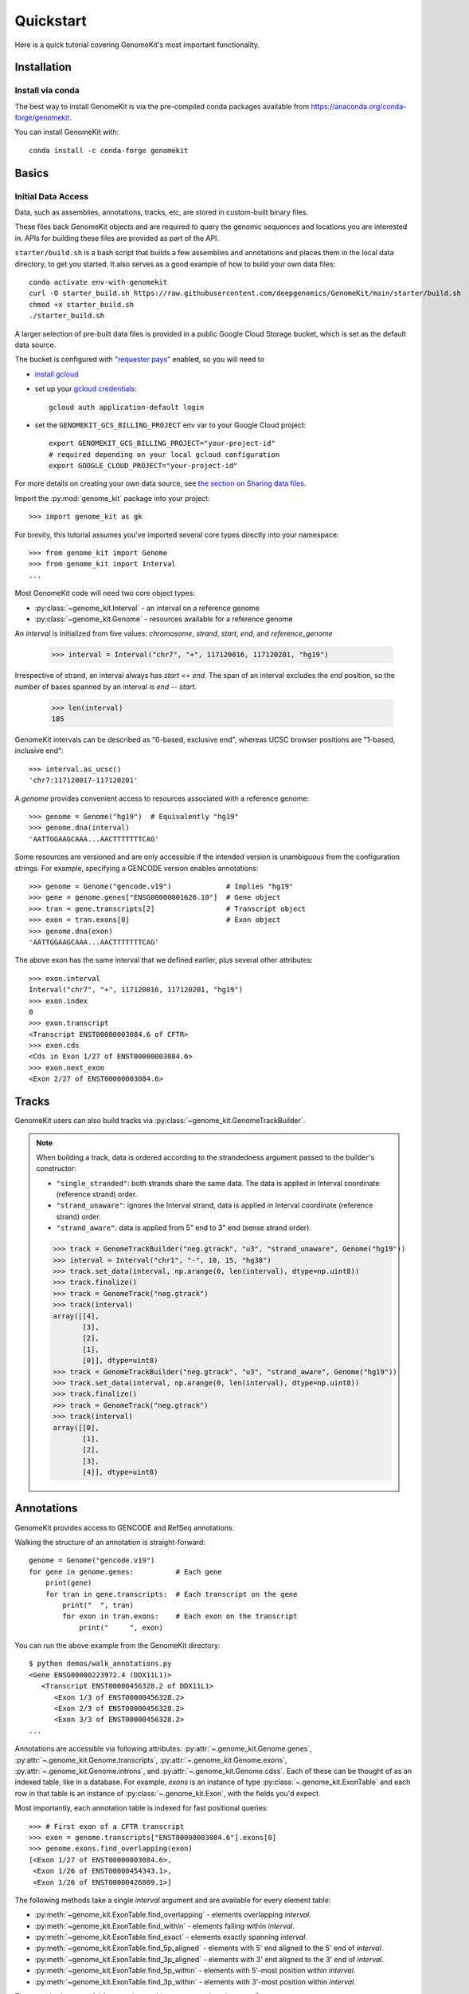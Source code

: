 .. _quickstart:

----------
Quickstart
----------

Here is a quick tutorial covering GenomeKit's most important functionality.

Installation
------------

Install via conda
~~~~~~~~~~~~~~~~~

The best way to install GenomeKit is via the pre-compiled conda packages
available from https://anaconda.org/conda-forge/genomekit.

You can install GenomeKit with::

    conda install -c conda-forge genomekit


Basics
------

Initial Data Access
~~~~~~~~~~~~~~~~~~~

Data, such as assemblies, annotations, tracks, etc, are stored in custom-built binary files.

These files back GenomeKit objects and are required to query the genomic sequences and locations you are interested in.
APIs for building these files are provided as part of the API.

``starter/build.sh`` is a bash script that builds a few assemblies and annotations and places
them in the local data directory, to get you started. It also serves as a good example of how
to build your own data files::

    conda activate env-with-genomekit
    curl -O starter_build.sh https://raw.githubusercontent.com/deepgenomics/GenomeKit/main/starter/build.sh
    chmod +x starter_build.sh
    ./starter_build.sh

A larger selection of pre-built data files is provided in a public Google Cloud Storage bucket,
which is set as the default data source.

The bucket is configured with `"requester pays" <https://cloud.google.com/storage/docs/requester-pays>`__
enabled, so you will need to

- `install gcloud <https://cloud.google.com/sdk/docs/install>`__
- set up your `gcloud credentials <https://cloud.google.com/sdk/docs/authorizing>`__::

    gcloud auth application-default login

- set the ``GENOMEKIT_GCS_BILLING_PROJECT`` env var to your Google Cloud project::

    export GENOMEKIT_GCS_BILLING_PROJECT="your-project-id"
    # required depending on your local gcloud configuration
    export GOOGLE_CLOUD_PROJECT="your-project-id"

For more details on creating your own data source, see `the section on Sharing data files <sharing data>`_.



Import the :py:mod:`genome_kit` package into your project::

    >>> import genome_kit as gk

For brevity, this tutorial assumes you've imported several core types
directly into your namespace::

    >>> from genome_kit import Genome
    >>> from genome_kit import Interval
    ...

Most GenomeKit code will need two core object types:

- :py:class:`~genome_kit.Interval` - an interval on a reference genome
- :py:class:`~genome_kit.Genome` - resources available for a reference genome

An `interval` is initialized from five values:
`chromosome`, `strand`, `start`, `end`, and `reference_genome`

    >>> interval = Interval("chr7", "+", 117120016, 117120201, "hg19")

Irrespective of strand, an interval always has `start <= end`.
The span of an interval excludes the `end` position, so the number of bases
spanned by an interval is `end -- start`.

    >>> len(interval)
    185

GenomeKit intervals can be described as "0-based, exclusive end",
whereas UCSC browser positions are "1-based, inclusive end"::

    >>> interval.as_ucsc()
    'chr7:117120017-117120201'

A `genome` provides convenient access to resources associated with a
reference genome::

    >>> genome = Genome("hg19")  # Equivalently "hg19"
    >>> genome.dna(interval)
    'AATTGGAAGCAAA...AACTTTTTTTCAG'

Some resources are versioned and are only accessible if the intended
version is unambiguous from the configuration strings. For example,
specifying a GENCODE version enables annotations::

    >>> genome = Genome("gencode.v19")             # Implies "hg19"
    >>> gene = genome.genes["ENSG00000001626.10"]  # Gene object
    >>> tran = gene.transcripts[2]                 # Transcript object
    >>> exon = tran.exons[0]                       # Exon object
    >>> genome.dna(exon)
    'AATTGGAAGCAAA...AACTTTTTTTCAG'

The above exon has the same interval that we defined earlier,
plus several other attributes::

    >>> exon.interval
    Interval("chr7", "+", 117120016, 117120201, "hg19")
    >>> exon.index
    0
    >>> exon.transcript
    <Transcript ENST00000003084.6 of CFTR>
    >>> exon.cds
    <Cds in Exon 1/27 of ENST00000003084.6>
    >>> exon.next_exon
    <Exon 2/27 of ENST00000003084.6>

Tracks
------

GenomeKit users can also build tracks via
:py:class:`~genome_kit.GenomeTrackBuilder`.

.. note::
    When building a track, data is ordered according to the strandedness argument
    passed to the builder's constructor:

    * ``"single_stranded"``: both strands share the same data. The data is applied in Interval coordinate (reference strand) order.
    * ``"strand_unaware"``: ignores the Interval strand, data is applied in Interval coordinate (reference strand) order.
    * ``"strand_aware"``: data is applied from 5" end to 3" end (sense strand order).

    >>> track = GenomeTrackBuilder("neg.gtrack", "u3", "strand_unaware", Genome("hg19"))
    >>> interval = Interval("chr1", "-", 10, 15, "hg38")
    >>> track.set_data(interval, np.arange(0, len(interval), dtype=np.uint8))
    >>> track.finalize()
    >>> track = GenomeTrack("neg.gtrack")
    >>> track(interval)
    array([[4],
           [3],
           [2],
           [1],
           [0]], dtype=uint8)
    >>> track = GenomeTrackBuilder("neg.gtrack", "u3", "strand_aware", Genome("hg19"))
    >>> track.set_data(interval, np.arange(0, len(interval), dtype=np.uint8))
    >>> track.finalize()
    >>> track = GenomeTrack("neg.gtrack")
    >>> track(interval)
    array([[0],
           [1],
           [2],
           [3],
           [4]], dtype=uint8)

Annotations
-----------

GenomeKit provides access to GENCODE and RefSeq annotations.

Walking the structure of an annotation is straight-forward::

    genome = Genome("gencode.v19")
    for gene in genome.genes:          # Each gene
        print(gene)
        for tran in gene.transcripts:  # Each transcript on the gene
            print("  ", tran)
            for exon in tran.exons:    # Each exon on the transcript
                print("     ", exon)

You can run the above example from the GenomeKit directory::

    $ python demos/walk_annotations.py
    <Gene ENSG00000223972.4 (DDX11L1)>
       <Transcript ENST00000456328.2 of DDX11L1>
          <Exon 1/3 of ENST00000456328.2>
          <Exon 2/3 of ENST00000456328.2>
          <Exon 3/3 of ENST00000456328.2>
    ...

Annotations are accessible via following attributes:
:py:attr:`~.genome_kit.Genome.genes`,
:py:attr:`~.genome_kit.Genome.transcripts`,
:py:attr:`~.genome_kit.Genome.exons`,
:py:attr:`~.genome_kit.Genome.introns`, and
:py:attr:`~.genome_kit.Genome.cdss`.
Each of these can be thought of as an indexed table, like in a database.
For example, `exons` is an instance of type
:py:class:`~.genome_kit.ExonTable` and each row in that table is an instance of
:py:class:`~.genome_kit.Exon`, with the fields you'd expect.

Most importantly, each annotation table is indexed for fast
positional queries::

    >>> # First exon of a CFTR transcript
    >>> exon = genome.transcripts["ENST00000003084.6"].exons[0]
    >>> genome.exons.find_overlapping(exon)
    [<Exon 1/27 of ENST00000003084.6>,
     <Exon 1/26 of ENST00000454343.1>,
     <Exon 1/26 of ENST00000426809.1>]

The following methods take a single `interval` argument and are available
for every element table:

- :py:meth:`~genome_kit.ExonTable.find_overlapping` - elements overlapping
  `interval`.

- :py:meth:`~genome_kit.ExonTable.find_within` - elements falling
  within `interval`.

- :py:meth:`~genome_kit.ExonTable.find_exact` - elements exactly spanning `interval`.

- :py:meth:`~genome_kit.ExonTable.find_5p_aligned` - elements with 5' end
  aligned to the 5' end of `interval`.

- :py:meth:`~genome_kit.ExonTable.find_3p_aligned` - elements with 3' end
  aligned to the 3' end of `interval`.

- :py:meth:`~genome_kit.ExonTable.find_5p_within` - elements with 5'-most
  position within `interval`.

- :py:meth:`~genome_kit.ExonTable.find_3p_within` - elements with 3'-most
  position within `interval`.

These methods are useful for mapping positions to annotation elements.
See :py:class:`~.genome_kit.GenomeAnnotation` for the top-level object that
ultimately owns all the annotation tables.




Working with Intervals
----------------------

GenomeKit uses the following convention for
:py:class:`~genome_kit.Interval`:

1. intervals are always stranded (+ or --),
2. positions are internally 0-based, and
3. the span of an interval excludes its `end` position.

Intervals are initialized using what is called the `DNA0` convention where,
irrespective of strand, where `start <= end`.
Intervals can be empty (`start == end`).
The resulting interval spans the same positions in the genome
as a Python slice operation `[start:end]`.

For example, an interval with `start=3` and `end=7` spans
the four over-lined positions below, irrespective of strand::

            [__________]
    0  1  2  3  4  5  6  7  8  9  10


To see what we can do with intervals, let's create a few::

     >>> #  0123456789
     >>> #  aaaaabbbbb
     >>> #     cccc
     >>> #     d
     >>> a = Interval("chr1", "+", 0,  5, "hg38")
     >>> b = Interval("chr1", "+", 5, 10, "hg38")
     >>> c = Interval("chr1", "+", 3,  7, "hg38")
     >>> d = Interval("chr1", "+", 3,  4, "hg38")

     >>> len(a), len(b), len(c), len(d)
     (5, 5, 4, 1)

     >>> a.contains(c), c.within(a), a.contains(d), d.within(a)
     (False, False, True, True)

     >>> a.overlaps(b), a.overlaps(c)
     (False, True)

     >>> a.upstream_of(b), b.dnstream_of(a)
     (True, True)
     >>> c.upstream_of(b), b.dnstream_of(c)
     (False, False)

     >>> a == b, a == d
     (False, False)
     >>> a != b, a != d
     (True, True)

Intervals on opposite strands effectively live in different universes::

    >>> #  0123456789
    >>> #  xxxxxyyyyy
    >>> #     zzzz
    >>> #     w
    >>> x = a.as_opposite_strand()
    >>> y = b.as_opposite_strand()
    >>> z = c.as_opposite_strand()
    >>> w = d.as_opposite_strand()

    >>> x
    Interval("chr1", "-", 0, 5, "hg38")
    >>> y
    Interval("chr1", "-", 5, 10, "hg38")
    >>> z
    Interval("chr1", "-", 3, 7, "hg38")
    >>> w
    Interval("chr1", "-", 3, 4, "hg38")

    >>> x.overlaps(d)  # opposite strands
    False
    >>> x.contains(d)  # opposite strands
    False
    >>> x.contains(w)
    True

    >>> x.upstream_of(y), y.upstream_of(x)
    (False, True)

    >>> x == a   # opposite strands
    False

Given an interval, you can also build new intervals centered around its
5' end (upstream) and 3' end (downstream),
which depends on strand::

    >>> interval = Interval("chr1", "-", 4,  8, "hg38")
    >>> interval.end5
    Interval("chr1", "-", 8, 8, "hg38")

    >>> interval.end3
    Interval("chr1", "-", 4, 4, "hg38")

    >>> interval.end3.expand(2, 3)
    Interval("chr1", "-", 1, 6, "hg38")

Notice that the `end5` and `end3` attributes return empty (length-0) intervals.
This is a general convention in GenomeKit: *an empty interval denotes the
space between two consecutive positions in the genome*.
This convention is useful for defining alignments or defining new intervals
relative to the empty one via :py:meth:`~genome_kit.Interval.expand`.
For example, the intervals in the above code example can be visualized
as follows::

               [__________]           # Interval("chr1", "-", 4,  8, "hg38")
    0  1  2  3  4  5  6  7  8  9  10

                          []          # interval.end5
    0  1  2  3  4  5  6  7  8  9  10

              []                      # interval.end3
    0  1  2  3  4  5  6  7  8  9  10

      [_____________]                 # interval.end3.expand(2, 3)
    0  1  2  3  4  5  6  7  8  9  10


Feature extraction basics
-------------------------

GenomeKit currently provides DNA sequence, accessible via the
`dna` attribute of :py:class:`.Genome`. The extracted DNA is
automatically reverse-complemented according to strand::

    >>> a = Interval("chr7", "+", 117120016, 117120201, "hg19")
    >>> b = a.as_opposite_strand()

    >>> genome = Genome("hg19")
    >>> genome.dna(a)
    'AATTGGAAGCAAA...AACTTTTTTTCAG'
    >>> genome.dna(b)
    'CTGAAAAAAAGTT...TTTGCTTCCAATT'

GenomeKit makes it easy to extract features that correspond to annotated
elements, and to filter those elements by their attributes.
For example, we could extract DNA from all acceptor sites that meet certain
criteria::

    def has_coding_seq(e): return e.cds is not None   # Has CDS?
    def has_good_level(e): return e.tran.level <= 2   # Is level 1 or 2?
    def not_first_exon(e): return e.index > 0         # Is not first exon?

    genome = Genome("gencode.v19")                    # 1196293 exons
    exons = filter(has_coding_seq, genome.exons)      #  724078 remaining
    exons = filter(has_good_level, exons)             #  605573 remaining
    exons = filter(not_first_exon, exons)             #  558099 remaining
    sites = set(exon.end5 for exon in exons)          #  198992 unique

    for site in sites:
        print(genome.dna(site.expand(5, 5)))

The above outputs the following 10nt sequences surrounding acceptor sites::

    TGCAGGGAAC   # Note they are all sense-strand (AG)
    TTCAGCTGCT   # because exon.end5 knows the strand.
    TGTAGGAAAC
    TCCAGGCTAT
    GCCAGAGGAC
    GACAGAACCA
    CCCAGATTGG
    ...

GenomeKit also make it easy to map positions to the nearest annotated
element. For example, we could map branch sites to their nearest downstream
acceptor site::

    genome = Genome("gencode.v19")

    # We want to map each of these to an acceptor at most 100nt downstream
    coords = [ Interval.from_dna0_coord("chr1", "-",  91661, "hg19"),
               Interval.from_dna0_coord("chr1", "-", 169295, "hg19"),
               Interval.from_dna0_coord("chr1", "+", 320861, "hg19") ]

    for coord in coords:
        window = coord.expand(0, 100)                # Find all exons with
        exons = genome.exons.find_5p_within(window)  # acceptor in window
        for exon in exons:
            print(coord.as_ucsc(), "-->", exon)

The above outputs the following mappings::

    chr1:91662-91662 --> <Exon 4/4 of ENST00000466430.1>
    chr1:169296-169296 --> <Exon 3/8 of ENST00000466557.2>
    chr1:320862-320862 --> <Exon 2/3 of ENST00000432964.1>  # 1st candidate
    chr1:320862-320862 --> <Exon 2/4 of ENST00000601486.1>  # 2nd candidate
    chr1:320862-320862 --> <Exon 1/3 of ENST00000599771.2>  # 3rd candidate

Variants
--------

Individual genomic variants are represented by a :py:class:`~.Variant`::

    from genome_kit import Variant

A variant is defined by a chromosome, 0-based position (DNA0), reference allele,
alternate allele, and reference genome::

    >>> variant = Variant("chr7", 117120148, "AT", "G", "hg19")
    >>> variant
    <Variant chr7:117120148:AT:G:hg19>

A variant is a subclass of :py:class:`~.Interval`, and also has an
:py:attr:`~.Variant.interval` attribute.
The interval spans the reference allele::

    >>> variant.start, variant.end, len(variant)
    (117120148, 117120150, 2)

    >>> variant.interval
    Interval("chr7", "+", 117120148, 117120150, "hg19")

Variants may also be created from a string where the position is 1-based (DNA1),
which is the convention of UCSC and Clinvar::

    >>> genome = Genome("hg19")
    >>> variant = genome.variant("chr7:117,120,149:AT:G")               # First way
    >>> variant = Variant.from_string('chr7:117,120,149:AT:G', genome)  # Second way
    >>> variant
    <Variant chr7:117120148:AT:G:hg19>

A variant created from a string is always validated against the reference genome,
raising an exception if the reference allele does not match.

ENSEMBL-style chromosome names (without leading ``chr``) are also allowed and are
automatically converted.

The GenomeKit variant format includes, but is more general than, the Clinvar variant convention when
it comes to insertion and deletions. Clinvar does not allow an empty ref or alt allele (requiring the
allele before the indel to be repeated), while empty alleles are allowed in GenomeKit. For example, the
variants ``chr7:117,120,150:A:-`` and ``chr7:117,120,149:CA:C`` are interpreted identically by GenomeKit.

Empty alleles can be specified by ``""``, ``"-"``, or ``"."``.


Variants from VCF Files
-----------------------

GenomeKit provides a binary VCF format that is compact, indexed by position.
The binary files can be opened by :py:class:`~genome_kit.VCFTable`, which returns
convenient :py:class:`~.Variant`-based objects::

    >>> from genome_kit import VCFTable

Suppose you have the following VCF saved as ``test.vcf.gz``::

    ##fileformat=VCFv4.2
    ##reference=GRCh37
    ##INFO=<ID=AF,Number=A,Type=Float,Description="Allele frequency">
    ##FORMAT=<ID=GT,Number=1,Type=String,Description="Genotype">
    ##FORMAT=<ID=AD,Number=R,Type=Integer,Description="Allelic depths">
    #CHROM POS     ID REF ALT QUAL FILTER INFO    FORMAT sample1  sample2  sample3
    1      949523  .  C   T   .    .      AF=0.00 GT:AD  0/0:0,1  0/1:0,2  0/0:0,3
    1      949608  .  G   A   .    .      AF=0.01 GT:AD  0/0:0,4  0/1:0,5  0/0:0,6
    1      949696  .  -   G   .    .      AF=0.02 GT:AD  0/0:0,7  0/1:0,8  0/1:0,9
    1      949739  .  G   TC  .    .      AF=0.03 GT:AD  0/1:0,10 0/0:0,11 1/1:0,12
    1      977028  .  G   T   .    .      AF=0.04 GT:AD  0/1:0,13 0/0:0,14 1/1:0,15
    1      977330  .  T   C   .    .      AF=0.05 GT:AD  0/1:0,16 0/0:0,17 ./.:0,18
    1      977516  .  -   C   .    .      AF=0.06 GT:AD  1/1:0,19 1/1:0,20 ./.:0,21
    1      977570  .  G   A   .    .      AF=0.07 GT:AD  1/1:0,22 1/1:0,23 ./.:0,24
    1      978604  .  CT  -   .    .      AF=0.08 GT:AD  1/1:0,25 1/1:0,26 ./.:0,27
    1      978628  .  C   T   .    .      AF=0.09 GT:AD  ./.:28,0 0/0:29,0 ./.:30,0

Open the VCF, making sure to carry over the `AF`, `GT`, and `AD` data::

    >>> vcf = VCFTable.from_vcf("test.vcf.gz", Genome("hg19"), info_ids=["AF"], fmt_ids=["GT", "AD"])
    >>> vcf
    <VCFTable, len() = 10>

    >>> vcf[0]
    <VCFVariant chr1:949522:C:T:hg19>

Get a variant's INFO attribute::

    >>> vcf[5].AF
    0.0500000007451

    >>> vcf.info("AF")
    array([ 0.  ,  0.01,  0.02,  ..., 0.07,  0.08,  0.09], dtype=float32)

Query an interval::

    >>> interval = vcf[5].expand(300, 300)   # chr1:977030-977630
    >>> variants = vcf.find_within(interval)
    >>> variants
    [<VCFVariant chr1:977329:T:C:hg19>,
     <VCFVariant chr1:977515::C:hg19>,
     <VCFVariant chr1:977569:G:A:hg19>]

Get indices of variants returned by a query::

    >>> indices = [vcf.index_of(v) for v in variants]
    >>> indices
    [5, 6, 7]

Get per-sample genotype and allelic depth for specific variants::

    >>> gt = vcf.format('GT')
    >>> gt.shape
    (10L, 3L)
    >>> gt[indices]
    array([[1, 0, 0],
           [2, 2, 0],
           [2, 2, 0]], dtype=int8)

    >>> ad = vcf.format('AD')
    >>> ad.shape
    (10L, 3L)
    >>> ad[indices]
    array([[[ 0, 16],
            [ 0, 17],
            [ 0, 18]],

           [[ 0, 19],
            [ 0, 20],
            [ 0, 21]],

           [[ 0, 22],
            [ 0, 23],
            [ 0, 24]]], dtype=int32)

The fastest way to filter variants by FORMAT columns is to use numpy on the entire array::

    >>> mask = np.any(ad.sum(axis=2) >= 20, axis=1)  # Find variants with at least one
    >>> variants = vcf.where(mask)                   # sample having ad >= 20
    >>> variants
    [<VCFVariant chr1:977515::C:hg19>,
     <VCFVariant chr1:977569:G:A:hg19>,
     <VCFVariant chr1:978603:CT::hg19>,
     <VCFVariant chr1:978627:C:T:hg19>]

You can run the above examples with ``$python demos/query_vcf.py`` from the GenomeKit directory.

Feature Extraction with Variants
--------------------------------

Besides reference genomes (:py:class:`.Genome`), GenomeKit can also represent
a genome that has variants applied to it (:py:class:`.VariantGenome`).
The idea is that you can pass either a reference genome or a variant genome
to your feature extraction code, and both cases will work transparently.

:py:class:`~.VariantGenome` will accept either a single :py:class:`.Variant` object,
a variant string, or a list which can contain a mixture of both. When a `Variant` object
is passed it is checked that it is defined on the same reference genome as the `VariantGenome`.
When a string is supplied, as `Variant` object is created on the same reference genome as
the `VariantGenome`.

Consider a toy example, where the only feature we extract is
the DNA sequence flanking the 5' end of a CFTR transcript::

    def extract_features(genome):
        tran = genome.transcripts["ENST00000426809.1"]   # CFTR transcript
        span = tran.end5.expand(2, 5)                    # 7nt span at 5' end
        return genome.dna(span)                          # extract DNA

    ref = Genome("gencode.v19")
    variants = [Variant.from_string("chr7:117120149:A:G", ref),     # rs397508328
                Variant.from_string("chr7:117120151:G:T", ref)]     # rs397508657
    var = VariantGenome(ref, variants)
    print(extract_features(ref))
    print(extract_features(var))

The above outputs reference DNA, and a variant DNA::

    CCATGCA
    CCGTTCA

However, unless one plans to only support SNVs and not INDELs,
it is important to specify how each query interval should be aligned with
respect to insertions/deletions. Read on and learn about
:py:class:`.VariantGenome` and about the concept of "anchors".


Variant genomes
---------------

Variant genomes are made by applying a zero or more variants to a reference
genome via the :py:class:`.VariantGenome` class.
If a list of variants is given, they are `all` applied as if they were a
single complex variant::

    ref = Genome("hg19")
    var1 = VariantGenome(ref, ref.variant("chr7:117120188:A:T"))    # rs397508673 (A>T)
    var2 = VariantGenome(ref, ref.variant("chr7:117120190:A:-"))    # rs397508710 (delA)
    var3 = VariantGenome(ref, [ref.variant(x) for x in ["chr7:117120188:A:T",
                               "chr7:117120190:A:-"]])  # both variants together

.. note::
   Variants are currently specified using string format ``chromosome:position:ref:alt`` where the position is DNA1,
   just like in ClinVar or the UCSC browser (technically VCF 4.0/4.1 standard). Clinvar also has a special format to
   denote indels that includes the    preceding base as padding, such as in ``'chr7:117,231,993:TCT:T'``. GenomeKit
   can handle this format but it is optional. Therefore ``'chr7:117,231,994:CT:'`` would be equivalent to the
   previous variant. GenomeKit also allows either ``-``, or ``.`` to denote an empty *ref* or *alt* field
   (*e.g.* ``'chr7:117,231,994:CT:.'``). When the padding base in supplied, GenomeKit trims it off internally.
   GenomeKit also allows comma separators in the variant position (*e.g.* ``'117,231,993'``), as well as both
   UCSC (``'chr7'``) and ENSEMBL-style (``'7'``) chromosome names (only for nuclear chromosomes 1--23, X, and Y).

Given a query interval, the variant genome's
:py:meth:`~genome_kit.VariantGenome.dna`
method returns the variant sequence, rather than the reference sequence::

    >>> interval = Interval("chr7", "+", 117120185, 117120192, ref)
    >>> ref.dna(interval)
    'CCAAACT'
    >>> var1.dna(interval)   # (A>T)
    'CCTAACT'
    >>> var2.dna(interval)   # (delA)
    'CCAACT'
    >>> var3.dna(interval)   # (A>T, delA)
    'CCTACT'

Notice that when a length-changing variant falls within the query interval,
the length of the result changes. This is only the default behaviour.
The next section explains how to control alignment for feature extraction
by 'anchoring' an interval.


Length-changing variants
------------------------

Variants that insert or delete positions (INDELs) effectively change the
coordinate system of the variant genome. If an interval is specified on the
reference genome, and there are variants falling within that interval, then
the manner in which it should be lifted to the variant genome is ambiguous.
This section explains how you can control the lifting behaviour to
suit your feature extraction needs.

The mechanism that GenomeKit provides is `anchored` intervals.
The idea is that the user indicates a position within the reference interval
that remains aligned when the interval is lifted over to the variant genome.

For example, you may want to anchor your interval to its 5' or 3' end::

    >>> interval = Interval("chr7", "+", 117120185, 117120192, ref)
    >>> anchored_5p = interval.with_anchor("5p")  # Anchored to its 5' end
    >>> anchored_3p = interval.with_anchor("3p")  # Anchored to its 3' end

    >>> ref = Genome("hg19")
    >>> var = VariantGenome(ref, ref.variant("chr7:117120190:A:-"))  # rs397508710 (delA)
    >>> ref.dna(interval)
    'CCAAACT'
    >>> var.dna(interval)     # (shrink 3' end)
    'CCAACT'
    >>> var.dna(anchored_5p)  # (fill 3' end)
    'CCAACTT'
    >>> var.dna(anchored_3p)  # (fill 5' end)
    'TCCAACT'

Besides the `"5p"` and `"3p"` modes, there are other ways to anchor
your intervals.
See :ref:`anchors` for a more in-depth explanation.

Motif finding
-------------

GenomeKit can find motifs in both reference and mutant sequences for you. This
is based on string matching, not PWMs.

The example shows how to search for motifs on both the reference and a variant
genome using the :py:meth:`genome_kit.Genome.find_motif` and
:py:meth:`genome_kit.VariantGenome.find_motif`::

    >>> genome = Genome('hg19')

    >>> # Short sequence from CFTR
    >>> interval = Interval('chr7', '+', 117231957, 117232030, genome)
    >>> genome.dna(interval)
    'TTGATATTTATATGTTTTTATATCTTAAAGCTGTGTCTGTAAACTGATGGCTAACAAAACTAGGATTTTGGTC'

    >>> motif = 'AACAA'
    >>> matches = genome.find_motif(interval, motif)
    >>> matches
    [Interval("chr7", "+", 117232009, 117232009, "hg19", 117232009)]

The returned interval is empty but can be expanded
for feature extraction::

    >>> matches[0].expand(5, 5)
    Interval("chr7", "+", 117232004, 117232014, "hg19", 117232009)

The returned interval always has its anchor set equal to its position. This means
that the interval will always stay aligned
to the same position on the reference genome when variants are applied.

The default is to return the empty interval upstream of the
first nucleotide of the motif matches, *i.e.* the motif is
immediately downstream.
But in many cases we would like to change that behaviour. For example, when we
match the acceptor core splice site motif ``AG``, we usually want the match
to be aligned to the 3' end of the ``AG`` motif. For
this reason, :py:meth:`~genome_kit.Genome.find_motif` supports the
``match_position`` argument. The default is ``match_position=0`` (equivalently
``match_position='5p'``), which aligns the match to the 5' end of the motif.
In the above case of searching for acceptor motifs, we can set
``match_position='3p'`` to return potential splice sites::

    >>> motif = 'AG'
    >>> matches = genome.find_motif(interval, motif, match_position='3p')
    >>> matches
    [Interval("chr7", "+", 117231987, 117231987, "hg19", 117231987),
     Interval("chr7", "+", 117232020, 117232020, "hg19", 117232020)]

We can verify that the ``AG`` is now immediately upstream of the returned
empty intervals::

    >>> [genome.dna(match.expand(2, 0)) for match in matches]
    ['AG', 'AG']

Alternatively, ``match_position`` can also be an integer: ``match_position=0``
is equivalent to ``match_position='5p'``, ``match_position=len(motif)`` is
equivalent to ``match_position='3p'`` and integers within that range match
positions within the motif.

By default :py:meth:`~genome_kit.Genome.find_motif` returns only *non
overlapping* matches, but this can be configured with the
``find_overlapping_matches`` parameter::

    >>> interval = Interval('chr7', '+', 117231957, 117232030, genome)
    >>> motif = 'TT'
    >>> genome.dna(interval)
    'TTGATATTTATATGTTTTTA'
    >>> genome.find_motif(interval, motif, find_overlapping_motifs=False)
    [Interval("chr7", "+", 117231957, 117231957, "hg19", 117231957),
     Interval("chr7", "+", 117231963, 117231963, "hg19", 117231963),
     Interval("chr7", "+", 117231971, 117231971, "hg19", 117231971),
     Interval("chr7", "+", 117231973, 117231973, "hg19", 117231973),
     Interval("chr7", "+", 117231981, 117231981, "hg19", 117231981),
     Interval("chr7", "+", 117232022, 117232022, "hg19", 117232022),
     Interval("chr7", "+", 117232024, 117232024, "hg19", 117232024)]]
    >>> genome.find_motif(interval, motif, find_overlapping_motifs=True)
    [Interval("chr7", "+", 117231957, 117231957, "hg19", 117231957),
     Interval("chr7", "+", 117231963, 117231963, "hg19", 117231963),
     Interval("chr7", "+", 117231964, 117231964, "hg19", 117231964),
     Interval("chr7", "+", 117231971, 117231971, "hg19", 117231971),
     Interval("chr7", "+", 117231972, 117231972, "hg19", 117231972),
     Interval("chr7", "+", 117231973, 117231973, "hg19", 117231973),
     Interval("chr7", "+", 117231974, 117231974, "hg19", 117231974),
     Interval("chr7", "+", 117231981, 117231981, "hg19", 117231981),
     Interval("chr7", "+", 117232022, 117232022, "hg19", 117232022),
     Interval("chr7", "+", 117232023, 117232023, "hg19", 117232023),
     Interval("chr7", "+", 117232024, 117232024, "hg19", 117232024)]

The :py:meth:`~genome_kit.VariantGenome.find_motif` works the same on
:py:class:`~genome_kit.VariantGenome` as on the reference genome::

    >>> variant = genome.variant("chr7:117231980::TTAGTT")  # Insertion
    >>> variant_genome = VariantGenome(genome, variant)
    >>> motif = 'AG'
    >>> matches = variant_genome.find_motif(interval, motif,
    ...                                     match_position='3p')
    >>> matches
    [Interval("chr7", "+", 117231979, 117231979, "hg19", 117231979, 4),
     Interval("chr7", "+", 117231987, 117231987, "hg19", 117231987),
     Interval("chr7", "+", 117232020, 117232020, "hg19", 117232020)]

The result are the previous two matches plus a third one where we inserted
the motif into the reference sequence. This is a special case since the
*position within the insertion* has no alignment to the reference genome.
In this case the interval has its ``anchor_offset`` attribute set to four
to indicate that the motif matches at the fourth position in the insertion.


.. _sharing-data:

Sharing new data files
----------------------

Data such as assemblies, annotations, tracks, etc is stored in custom-built binary files.
APIs for building these files are provided as part of the API.
GenomeKit first searches for data files in the directory specified by the environment variable
``GENOMEKIT_DATA_DIR``, defaulting to ``appdirs.user_data_dir("genome_kit")``.
If the file is not found, by default GenomeKit attempts to download it from a public read-only
Google Cloud Storage bucket.

You can use your own GCS bucket by setting the environment variable ``GENOMEKIT_GCS_BUCKET``,
allowing you to upload and share your data files.

If you wish to use a different mechanism to store remote data files, you can provide an
implementation of :py:class:`genome_kit.data_manager.DataManager` and register it:

.. code-block:: python

    class MyDataManager(DataManager):
            def __init__(self, data_dir: str):
                ...

            def get_file(self, filename: str) -> str:
                ...

            def upload_file(self, filepath: str, filename: str, metadata: Dict[str, str]=None):
                ...

    gk.gk_data.data_manager = MyDataManager()

    # Alternatively, you can install a plugin package that advertises a DataManager implementation
    # endpoint under the "genomekit.plugins.data_manager" group. GenomeKit will automatically
    # use the plugin's data manager.
    # (see https://setuptools.pypa.io/en/latest/userguide/entry_point.html#entry-points-for-plugins)


Logging and troubleshooting
---------------------------

Set the ``GENOMEKIT_QUIET`` to any value to suppress logging output.

Set the ``GENOMEKIT_TRACE`` to any value to enable trace logging.
